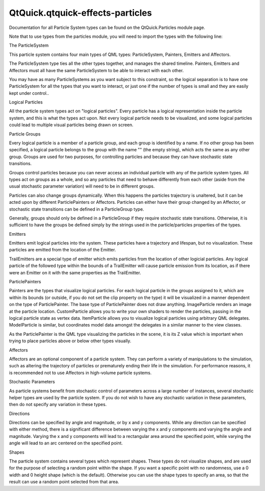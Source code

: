 QtQuick.qtquick-effects-particles
=================================

.. raw:: html

   <p>

Documentation for all Particle System types can be found on the
QtQuick.Particles module page.

.. raw:: html

   </p>

.. raw:: html

   <p>

Note that to use types from the particles module, you will need to
import the types with the following line:

.. raw:: html

   </p>

.. raw:: html

   <pre class="cpp">import <span class="type">QtQuick</span><span class="operator">.</span>Particles <span class="number">2.0</span></pre>

.. raw:: html

   <h2 id="the-particlesystem">

The ParticleSystem

.. raw:: html

   </h2>

.. raw:: html

   <p>

This particle system contains four main types of QML types:
ParticleSystem, Painters, Emitters and Affectors.

.. raw:: html

   </p>

.. raw:: html

   <p>

The ParticleSystem type ties all the other types together, and manages
the shared timeline. Painters, Emitters and Affectors must all have the
same ParticleSystem to be able to interact with each other.

.. raw:: html

   </p>

.. raw:: html

   <p>

You may have as many ParticleSystems as you want subject to this
constraint, so the logical separation is to have one ParticleSystem for
all the types that you want to interact, or just one if the number of
types is small and they are easily kept under control..

.. raw:: html

   </p>

.. raw:: html

   <h2 id="logical-particles">

Logical Particles

.. raw:: html

   </h2>

.. raw:: html

   <p>

All the particle system types act on "logical particles". Every particle
has a logical representation inside the particle system, and this is
what the types act upon. Not every logical particle needs to be
visualized, and some logical particles could lead to multiple visual
particles being drawn on screen.

.. raw:: html

   </p>

.. raw:: html

   <h2 id="particle-groups">

Particle Groups

.. raw:: html

   </h2>

.. raw:: html

   <p>

Every logical particle is a member of a particle group, and each group
is identified by a name. If no other group has been specified, a logical
particle belongs to the group with the name "" (the empty string), which
acts the same as any other group. Groups are used for two purposes, for
controlling particles and because they can have stochastic state
transitions.

.. raw:: html

   </p>

.. raw:: html

   <p>

Groups control particles because you can never access an individual
particle with any of the particle system types. All types act on groups
as a whole, and so any particles that need to behave differently from
each other (aside from the usual stochastic parameter variation) will
need to be in different groups.

.. raw:: html

   </p>

.. raw:: html

   <p>

Particles can also change groups dynamically. When this happens the
particles trajectory is unaltered, but it can be acted upon by different
ParticlePainters or Affectors. Particles can either have their group
changed by an Affector, or stochastic state transitions can be defined
in a ParticleGroup type.

.. raw:: html

   </p>

.. raw:: html

   <p>

Generally, groups should only be defined in a ParticleGroup if they
require stochastic state transitions. Otherwise, it is sufficient to
have the groups be defined simply by the strings used in the
particle/particles properties of the types.

.. raw:: html

   </p>

.. raw:: html

   <h2 id="emitters">

Emitters

.. raw:: html

   </h2>

.. raw:: html

   <p>

Emitters emit logical particles into the system. These particles have a
trajectory and lifespan, but no visualization. These particles are
emitted from the location of the Emitter.

.. raw:: html

   </p>

.. raw:: html

   <p>

TrailEmitters are a special type of emitter which emits particles from
the location of other logicial particles. Any logical particle of the
followed type within the bounds of a TrailEmitter will cause particle
emission from its location, as if there were an Emitter on it with the
same properties as the TrailEmitter.

.. raw:: html

   </p>

.. raw:: html

   <h2 id="particlepainters">

ParticlePainters

.. raw:: html

   </h2>

.. raw:: html

   <p>

Painters are the types that visualize logical particles. For each
logical particle in the groups assigned to it, which are within its
bounds (or outside, if you do not set the clip property on the type) it
will be visualized in a manner dependent on the type of ParticlePainter.
The base type of ParticlePainter does not draw anything. ImageParticle
renders an image at the particle location. CustomParticle allows you to
write your own shaders to render the particles, passing in the logical
particle state as vertex data. ItemParticle allows you to visualize
logical particles using arbitrary QML delegates. ModelParticle is
similar, but coordinates model data amongst the delegates in a similar
manner to the view classes.

.. raw:: html

   </p>

.. raw:: html

   <p>

As the ParticlePainter is the QML type visualizing the particles in the
scene, it is its Z value which is important when trying to place
particles above or below other types visually.

.. raw:: html

   </p>

.. raw:: html

   <h2 id="affectors">

Affectors

.. raw:: html

   </h2>

.. raw:: html

   <p>

Affectors are an optional component of a particle system. They can
perform a variety of manipulations to the simulation, such as altering
the trajectory of particles or prematurely ending their life in the
simulation. For performance reasons, it is recommended not to use
Affectors in high-volume particle systems.

.. raw:: html

   </p>

.. raw:: html

   <h2 id="stochastic-parameters">

Stochastic Parameters

.. raw:: html

   </h2>

.. raw:: html

   <p>

As particle systems benefit from stochastic control of parameters across
a large number of instances, several stochastic helper types are used by
the particle system. If you do not wish to have any stochastic variation
in these parameters, then do not specify any variation in these types.

.. raw:: html

   </p>

.. raw:: html

   <h3>

Directions

.. raw:: html

   </h3>

.. raw:: html

   <p>

Directions can be specified by angle and magnitude, or by x and y
components. While any direction can be specified with either method,
there is a significant difference between varying the x and y components
and varying the angle and magnitude. Varying the x and y components will
lead to a rectangular area around the specified point, while varying the
angle will lead to an arc centered on the specified point.

.. raw:: html

   </p>

.. raw:: html

   <h3>

Shapes

.. raw:: html

   </h3>

.. raw:: html

   <p>

The particle system contains several types which represent shapes. These
types do not visualize shapes, and are used for the purpose of selecting
a random point within the shape. If you want a specific point with no
randomness, use a 0 width and 0 height shape (which is the default).
Otherwise you can use the shape types to specify an area, so that the
result can use a random point selected from that area.

.. raw:: html

   </p>

.. raw:: html

   <!-- @@@qtquick-effects-particles.html -->
